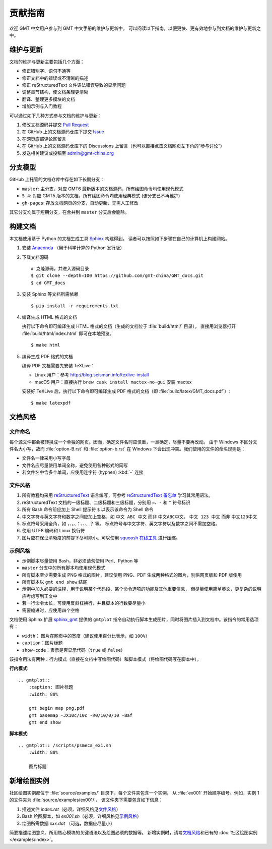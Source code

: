 贡献指南
========

欢迎 GMT 中文用户参与到 GMT 中文手册的维护与更新中。
可以阅读以下指南，以便更快、更有效地参与到文档的维护与更新之中。

维护与更新
----------

文档的维护与更新主要包括几个方面：

- 修正错别字、语句不通等
- 修正文档中的错误或不清晰的描述
- 修正 reStructuredText 文件语法错误导致的显示问题
- 调整章节结构，使文档条理更清晰
- 翻译、整理更多模块的文档
- 增加示例与入门教程

可以通过如下几种方式参与文档的维护与更新：

1. 修改文档源码并提交 `Pull Request <https://github.com/gmt-china/GMT_docs/pulls>`__
2. 在 GitHub 上的文档源码仓库下提交 `Issue <https://github.com/gmt-china/GMT_docs/issues>`__
3. 在网页底部评论区留言
4. 在 GitHub 上的文档源码仓库下的 Discussions 上留言（也可以直接点击文档网页左下角的“参与讨论”）
5. 发送相关建议或投稿至 admin@gmt-china.org

分支模型
--------

GitHub 上托管的文档仓库中存在如下长期分支：

- ``master``: 主分支，对应 GMT6 最新版本的文档源码，所有绘图命令均使用现代模式
- ``5.4``: 对应 GMT5 版本的文档，所有绘图命令均使用经典模式 (该分支已不再维护)
- ``gh-pages``: 存放文档网页的分支，自动更新，无需人工修改

其它分支均属于短期分支，在合并到 ``master`` 分支后会删除。

构建文档
--------

本文档使用基于 Python 的文档生成工具 `Sphinx <http://www.sphinx-doc.org/>`__ 构建得到。
读者可以按照如下步骤在自己的计算机上构建网站。

1.  安装 `Anaconda <https://seismo-learn.org/software/anaconda/>`__
    （用于科学计算的 Python 发行版）

2.  下载文档源码

    ::

        # 克隆源码，并进入源码目录
        $ git clone --depth=100 https://github.com/gmt-china/GMT_docs.git
        $ cd GMT_docs

3.  安装 Sphinx 等文档所需依赖

    ::

        $ pip install -r requirements.txt

4.  编译生成 HTML 格式的文档

    执行以下命令即可编译生成 HTML 格式的文档（生成的文档位于 :file:`build/html/` 目录）。
    直接用浏览器打开 :file:`build/html/index.html` 即可在本地预览。

    ::

        $ make html

5.  编译生成 PDF 格式的文档

    编译 PDF 文档需要先安装 TeXLive：

    - Linux 用户：参考 http://blog.seisman.info/texlive-install
    - macOS 用户：直接执行 ``brew cask install mactex-no-gui`` 安装 mactex

    安装好 TeXLive 后，执行以下命令即可编译生成 PDF 格式的文档（即 :file:`build/latex/GMT_docs.pdf`\ ）::

        $ make latexpdf

文档风格
--------

文件命名
^^^^^^^^

每个源文件都会被转换成一个单独的网页。因而，确定文件名时应慎重，一旦确定，尽量不要再改动。
由于 Windows 不区分文件名大小写，故而 :file:`option-B.rst` 和 :file:`option-b.rst`
在 Windows 下会出现冲突。我们使用的文件的命名规则是：

- 文件名一律采用小写字母
- 文件名应尽量使用单词全称，避免使用各种形式的简写
- 若文件名中含多个单词，应使用连字符 (hyphen) :kbd:`-` 连接

文件风格
^^^^^^^^

1.  所有教程均采用 `reStructuredText <https://docutils.sourceforge.io/rst.html>`__
    语言编写，可参考 `reStructuredText 备忘单 <https://seismo-learn.org/contributing/restructuredtext/>`__
    学习其常用语法。
2.  reStructuredText 文档的一级标题、二级标题和三级标题，分别用 ``=``、``-`` 和 ``^``
    符号标识
3.  所有 Bash 命令前应加上 Shell 提示符 ``$`` 以表示该命令为 Shell 命令
4.  中文字符与英文字符和数字之间应加上空格，如 ``中文 ABC 中文`` 而非 ``中文ABC中文``，
    ``中文 123 中文`` 而非 ``中文123中文``
5.  标点符号采用全角，如 ``，``、``。``、``：``、``、``、``？`` 等。
    标点符号与中文字符、英文字符以及数字之间不需加空格。
6.  使用 UTF8 编码和 Linux 换行符
7.  图片应在保证清晰度的前提下尽可能小。可以使用 `squoosh 在线工具 <https://squoosh.app/>`__
    进行压缩。

示例风格
^^^^^^^^

- 示例脚本尽量使用 Bash，非必须请勿使用 Perl、Python 等
- ``master`` 分支中的所有脚本均使用现代模式
- 所有脚本至少需要生成 PNG 格式的图片，建议使用 PNG、PDF 生成两种格式的图片，别供网页版和 PDF 版使用
- 所有脚本以 ``gmt end show`` 结尾
- 示例中加入必要的注释，用于说明某个代码段、某个命令选项的功能及其他重要信息，
  但尽量使用简单英文，更复杂的说明应考虑写到正文中
- 若一行命令太长，可使用反斜杠换行，并且脚本的行数要尽量小
- 需要缩进时，应使用四个空格

文档使用 Sphinx 扩展 `sphinx_gmt <https://github.com/GenericMappingTools/sphinx_gmt>`__
提供的 ``gmtplot`` 指令自动执行脚本生成图片，同时将图片插入到文档中。该指令的常用选项有：

- ``width``\ ： 图片在网页中的宽度（建议使用百分比表示，如 ``100%``\ ）
- ``caption``\ ：图片标题
- ``show-code``\ ：表示是否显示代码（\ ``true`` 或 ``false``\ ）

该指令用法有两种：行内模式（直接在文档中写绘图代码）和脚本模式（将绘图代码写在脚本中）。

**行内模式**::

    .. gmtplot::
        :caption: 图片标题
        :width: 80%

        gmt begin map png,pdf
        gmt basemap -JX10c/10c -R0/10/0/10 -Baf
        gmt end show

**脚本模式**::

    .. gmtplot:: /scripts/psmeca_ex1.sh
        :width: 80%

        图片标题

新增绘图实例
------------
        
社区绘图实例都位于 :file:`source/examples/` 目录下，每个文件夹包含一个实例，
从 :file:`ex001` 开始顺序编号。例如，实例 1 的文件夹为 :file:`source/examples/ex001/`\ ，
该文件夹下需要包含如下信息：

1. 描述文件 `index.rst`\ （必须，详细风格见\ `文件风格`_\ ）
2. Bash 绘图脚本，如 `ex001.sh`\ （必须，详细风格见\ `示例风格`_\ ）
3. 绘图所需数据 `xxx.dat` （可选，数据应尽量小）

简要描述绘图意义、所用核心模块的关键语法以及绘图必须的数据等。
新增实例时，请考\ `文档风格`_\ 和已有的 :doc:`社区绘图实例 </examples/index>`\ 。
